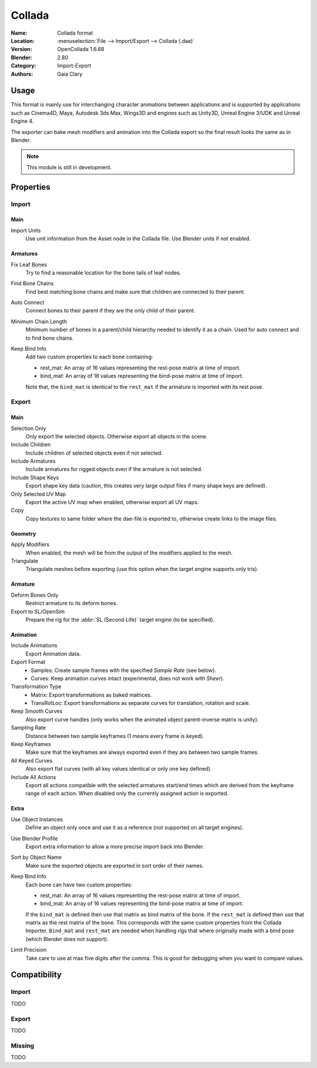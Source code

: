 
*******
Collada
*******

:Name: Collada format
:Location: :menuselection:`File --> Import/Export --> Collada (.dae)`
:Version: OpenCollada 1.6.68
:Blender: 2.80
:Category: Import-Export
:Authors: Gaia Clary


Usage
=====

This format is mainly use for interchanging character animations between applications
and is supported by applications such as Cinema4D, Maya, Autodesk 3ds Max, Wings3D and
engines such as Unity3D, Unreal Engine 3/UDK and Unreal Engine 4.

The exporter can bake mesh modifiers and animation into the Collada export
so the final result looks the same as in Blender.

.. note::

   This module is still in development.


Properties
==========

Import
------

Main
^^^^

Import Units
   Use unit information from the Asset node in the Collada file. Use Blender units if not enabled.


Armatures
^^^^^^^^^

Fix Leaf Bones
   Try to find a reasonable location for the bone tails of leaf nodes.
Find Bone Chains
   Find best matching bone chains and make sure that children are connected to their parent.
Auto Connect
   Connect bones to their parent if they are the only child of their parent.
Minimum Chain Length
   Minimum number of bones in a parent/child hierarchy needed to identify it as a chain.
   Used for auto connect and to find bone chains.
Keep Bind Info
   Add two custom properties to each bone containing:

   - rest_mat: An array of 16 values representing the rest-pose matrix at time of import.
   - bind_mat: An array of 16 values representing the bind-pose matrix at time of import.

   Note that, the ``bind_mat`` is identical to the ``rest_mat`` if the armature is imported with its rest pose.


Export
------

Main
^^^^

Selection Only
   Only export the selected objects. Otherwise export all objects in the scene.
Include Children
   Include children of selected objects even if not selected.
Include Armatures
   Include armatures for rigged objects even if the armature is not selected.
Include Shape Keys
   Export shape key data (caution, this creates very large output files if many shape keys are defined).
Only Selected UV Map
   Export the active UV map when enabled, otherwise export all UV maps.
Copy
   Copy textures to same folder where the dae-file is exported to, otherwise create links to the image files.


Geometry
^^^^^^^^

Apply Modifiers
   When enabled, the mesh will be from the output of the modifiers applied to the mesh.
Triangulate
   Triangulate meshes before exporting (use this option when the target engine supports only tris).


Armature
^^^^^^^^

Deform Bones Only
   Restrict armature to its deform bones.
Export to SL/OpenSim
   Prepare the rig for the :abbr:`SL (Second Life)` target engine (to be specified).


Animation
^^^^^^^^^

Include Animations
   Export Animation data.
Export Format
   - Samples: Create sample frames with the specified *Sample Rate* (see below).
   - Curves: Keep animation curves intact (experimental, does not work with *Sheer*).

Transformation Type
   - Matrix: Export transformations as baked matrices.
   - TransRotLoc: Export transformations as separate curves for translation, rotation and scale.

Keep Smooth Curves
   Also export curve handles (only works when the animated object parent-inverse matrix is unity).
Sampling Rate
   Distance between two sample keyframes (1 means every frame is keyed).
Keep Keyframes
   Make sure that the keyframes are always exported even if they are between two sample frames.
All Keyed Curves
   Also export flat curves (with all key values identical or only one key defined).
Include All Actions
   Export all actions compatible with the selected armatures
   start/end times which are derived from the keyframe range of each action.
   When disabled only the currently assigned action is exported.


Extra
^^^^^

Use Object Instances
   Define an object only once and use it as a reference (not supported on all target engines).
Use Blender Profile
   Export extra information to allow a more precise import back into Blender.
Sort by Object Name
   Make sure the exported objects are exported in sort order of their names.
Keep Bind Info
   Each bone can have two custom properties:

   - rest_mat: An array of 16 values representing the rest-pose matrix at time of import.
   - bind_mat: An array of 16 values representing the bind-pose matrix at time of import.

   If the ``bind_mat`` is defined then use that matrix as bind matrix of the bone.
   If the ``rest_mat`` is defined then use that matrix as the rest matrix of the bone.
   This corresponds with the same custom properties from the Collada Importer.
   ``Bind_mat`` and ``rest_mat`` are needed when handling rigs that where originally made
   with a bind pose (which Blender does not support).
Limit Precision
   Take care to use at max five digits after the comma. This is good for debugging when you want to compare values.


Compatibility
=============

Import
------

TODO


Export
------

TODO


Missing
-------

TODO
